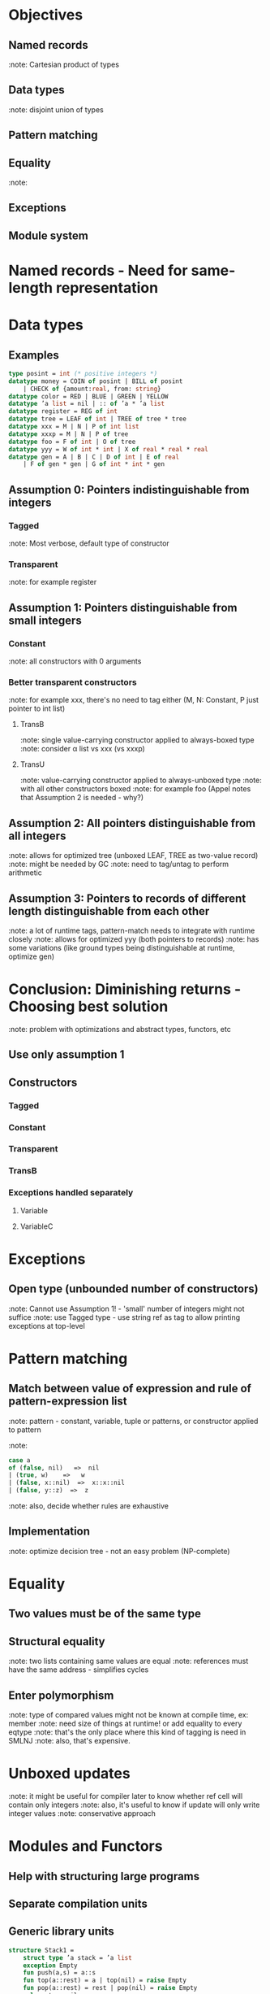 * Objectives
** Named records
:note: Cartesian product of types
** Data types
:note: disjoint union of types
** Pattern matching
** Equality
:note: 
** Exceptions
** Module system
* Named records - Need for same-length representation
* Data types
** Examples
#+BEGIN_SRC sml
type posint = int (* positive integers *)
datatype money = COIN of posint | BILL of posint
    | CHECK of {amount:real, from: string}
datatype color = RED | BLUE | GREEN | YELLOW
datatype ’a list = nil | :: of ’a * ’a list
datatype register = REG of int
datatype tree = LEAF of int | TREE of tree * tree
datatype xxx = M | N | P of int list
datatype xxxp = M | N | P of tree
datatype foo = F of int | O of tree
datatype yyy = W of int * int | X of real * real * real
datatype gen = A | B | C | D of int | E of real
    | F of gen * gen | G of int * int * gen
#+END_SRC
** Assumption 0: Pointers indistinguishable from integers
*** Tagged
:note: Most verbose, default type of constructor
*** Transparent
:note: for example register
** Assumption 1: Pointers distinguishable from small integers
*** Constant
:note: all constructors with 0 arguments
*** Better transparent constructors 
:note: for example xxx, there's no need to tag either (M, N: Constant, P just pointer to int list)
**** TransB
:note: single value-carrying constructor applied to always-boxed type
:note: consider α list vs xxx (vs xxxp)
**** TransU
:note: value-carrying constructor applied to always-unboxed type
:note: with all other constructors boxed
:note: for example foo (Appel notes that Assumption 2 is needed - why?)
** Assumption 2: All pointers distinguishable from all integers
:note: allows for optimized tree (unboxed LEAF, TREE as two-value record)
:note: might be needed by GC
:note: need to tag/untag to perform arithmetic
** Assumption 3: Pointers to records of different length distinguishable from each other
:note: a lot of runtime tags, pattern-match needs to integrate with runtime closely
:note: allows for optimized yyy (both pointers to records)
:note: has some variations (like ground types being distinguishable at runtime, optimize gen)
* Conclusion: Diminishing returns -  Choosing best solution
:note: problem with optimizations and abstract types, functors, etc
** Use only assumption 1
** Constructors
*** Tagged
*** Constant
*** Transparent
*** TransB
*** Exceptions handled separately
**** Variable
**** VariableC
* Exceptions
** Open type (unbounded number of constructors)
:note: Cannot use Assumption 1! - 'small' number of integers might not suffice
:note: use Tagged type - use string ref as tag to allow printing exceptions at top-level
* Pattern matching
** Match between value of expression and rule of pattern-expression list
:note: pattern - constant, variable, tuple or patterns, or constructor applied to pattern
:note: 
#+BEGIN_SRC sml
case a
of (false, nil)   =>  nil
| (true, w)    =>   w
| (false, x::nil)  =>  x::x::nil
| (false, y::z)  =>  z
#+END_SRC
:note: also, decide whether rules are exhaustive
** Implementation
:note: optimize decision tree - not an easy problem (NP-complete)
* Equality
** Two values must be of the same type
** Structural equality 
:note: two lists containing same values are equal
:note: references must have the same address - simplifies cycles
** Enter polymorphism
:note: type of compared values might not be known at compile time, ex: member
:note: need size of things at runtime! or add equality to every eqtype
:note: that's the only place where this kind of tagging is need in SMLNJ
:note: also, that's expensive.
* Unboxed updates
:note: it might be useful for compiler later to know whether ref cell will contain only integers
:note: also, it's useful to know if update will only write integer values
:note: conservative approach
* Modules and Functors
** Help with structuring large programs
** Separate compilation units
** Generic library units
#+BEGIN_SRC sml
structure Stack1 =
    struct type ’a stack = ’a list
    exception Empty
    fun push(a,s) = a::s
    fun top(a::rest) = a | top(nil) = raise Empty
    fun pop(a::rest) = rest | pop(nil) = raise Empty
    val empty = nil
end
#+END_SRC
** Can export only some declarations using signatures
#+BEGIN_SRC sml
signature STACK =
    sig   type ’a stack
    exception Empty
    val empty : ’a stack
    val push: ’a * ’a stack -> ’a stack
    val top : ’a stack -> ’a
    val pop : ’a stack -> ’a stack
end

structure Stack2 : STACK =
    struct datatype ’a stack = empty | push of ’a * ’a stack
    val extra = print "hello"
    exception Empty = Match
    fun top(push(a,rest)) = a
    fun pop(push(a,rest)) = rest
end
#+END_SRC
** Functors are modules parametrized by signatures
#+BEGIN_SRC sml
functor F(S : STACK) = struct  
    val em = S.empty
end
structure T = F(Stack2)
#+END_SRC
** Implementation
*** Modules -> Records
:note: Stack1 -> (Empty, push, top, pop, empty)
:note: STACK -> (Empty, empty, push, top, pop)
:note: application of STACK to Stack1 requires reordering fields in record, based on names
:note: application of STACK to Stack2 requires removal of field `extra` -> though it still needs to be evaluated
:note: also, it requires turning push into function (from data constructor)
*** Functors -> Functions
:note: thinning
*** To sum up: linker and runtime system have no idea of module system! 
* Our approach and problems
#+BEGIN_SRC tuareg
type con =
    | C_Tagged of int
    | C_Transparent
    | C_TransU
    | C_TransB
#+END_SRC

#  LocalWords:  Functors TransB TransU functors runtime unboxed polymorphism
#  LocalWords:  parametrized
